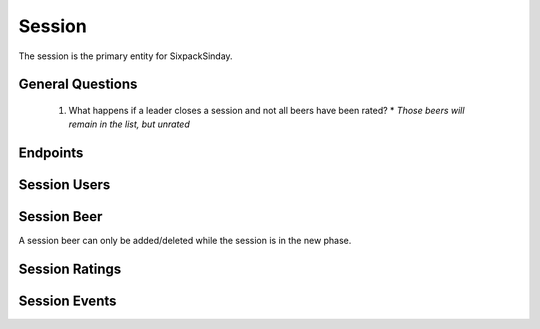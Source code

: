 Session
====================

The session is the primary entity for SixpackSinday. 

General Questions
-----------------
  #. What happens if a leader closes a session and not 
     all beers have been rated?
     * `Those beers will remain in the list, but unrated`

Endpoints
---------

.. http:get:: /session

    Return all non closed sessions
    
    :query string apptoken: App token
    :query string usertoken: User token
    :query string sessionstatustypcd: Session Status Type Code

.. http:get:: /session/<int:sessionid>

    Returns session profile

    :query string apptoken: App token
    :query string usertoken: User token


.. http:post:: /session

    Create a new session

    :query string apptoken: App token
    :query string usertoken: User token

    :form userid: User who is creating the session and
                  will be marked as the leader

    :form name: Session name
    :form theme: Theme of the session. (i.e. RennFest)
    :form location: Location of sssion which is up to the
                    user. Could be specific like an
                    address or general like Bob's kitchen
                    table
    :form dateopen: Date session is open (YYYY-MM-DD HH:MM:SS)

.. http:put:: /session/<int:sessionid>

    Edit Session profile

    :query string apptoken: App token
    :query string usertoken: User token

    :form name: Session name
    :form sessionstatustypcd: Session status code
    :form theme: Theme of the session. (i.e. RennFest)
    :form location: Location of sssion which is up to the
                    user. Could be specific like an
                    address or general like Bob's kitchen
                    table
    :form dateopen: Date session is open (YYYY-MM-DD HH:MM:SS)
    :form sessionjoincd: Bool indicator of whether to update
                         the session join code. If value is 
                         true then a new code will be generated,
                         anything else will not.

Session Users
-------------

.. http:get:: /session/<int:sessionid>/user

    Returns a list of all users in the session

    :query string apptoken: App token
    :query string usertoken: User token

.. http:get:: /session/<int:sessionid>/user/<int:userid>

    Returns list of information about user as it pertains
    to the session

    :query string apptoken: App token
    :query string usertoken: User token

.. http:post:: /session/<int:sessionid>/user

    Add a user to the session

    :query string apptoken: App token
    :query string usertoken: User token

    :form userid: Userid
    :form userroletypcd: User's role in the group
    :form userjoincd: The code to join the session


.. http:put:: /session/<int:sessionid>/user/<int:userid>

    Update user as far in the session

    :query string apptoken: App token
    :query string usertoken: User token

    :form userroletypcd: User's role in the group. Only leader is
                         allowed to change this

.. http:delete:: /session/<int:sessionid>/user/<int:userid>

    Remove user from session

    :query string apptoken: App token
    :query string usertoken: User token

Session Beer
------------

A session beer can only be added/deleted while the session is in the new phase.

.. http:get:: /session/<int:sessionid>/beer

    Get all beers registered for the session
    
    :query string apptoken: App token
    :query string usertoken: User token
    :query string beersessionstatustypcd: Filter by Beer Session Status

.. http:get:: /session/<int:sessionid>/beer/<int:sessionbeerid>

    Return beer profile for the session. Includes the 
    session beer status
    
    :query string apptoken: App token
    :query string usertoken: User token

.. http:post:: /session/<int:sessionid>/beer

    Add a beer to the session. Only leader of session can do this
    
    :query string apptoken: App token
    :query string usertoken: User token

    :form beerid: One beer id or a CSV list of beer ids.
                  Ex: sj327,97wj2,923jl

.. http:put:: /session/<int:sessionid>/beer

    Update session's beers as a group

    :query string apptoken: App token
    :query string usertoken: User token

    :form sequence: CSV list of **sessionbeerids** where the sequence of the list maps to the sequence of the session

.. http:put:: /session/<int:sessionid>/beer/<int:sessionbeerid>
    
    Update beer in session

    :query string apptoken: App token
    :query string usertoken: User token

    :form beersessionstatustypcd: The status of the beer in the session
    :form seqno: The sequence number of the beer in the session

.. http:delete:: /session/<int:sessionid>/beer/<int:sessionbeerid>

    Remove beer from session. Cannot be remove if session is closed or if beer is in a state other than new
    
    :query string apptoken: App token
    :query string usertoken: User token

Session Ratings
---------------


.. http:get:: /session/<int:sessionid>/beer/<int:sessionbeerid>/rating

    Return `all` session beer ratings for this beer
    
    :query string apptoken: App token
    :query string usertoken: User token
    :query int userid: Filter by userid
    :query string ratingtypcd: Filter by rating type

.. http:get:: /session/<int:sessionid>/beer/<int:sessionbeerid>/rating/<int:ratingid>

    Retrieve rating information

    :query string apptoken: App token
    :query string usertoken: User token


.. http:post:: /session/<int:sessionid>/beer/<int:sessionbeerid>/rating

    Create a new rating for the the session beer

    :query string apptoken: App token
    :query string usertoken: User token

    :form userid: User ID
    :form ratingval:  Rating Value
    :form ratingtypcd:  Rating Type (i.e Hoppy)
    :form comment:  User's comment. (Limit: 500 chars)

.. http:put:: /session/<int:sessionid>/beer/<int:sessionbeerid>/rating/<int:beerratingid>

    Update rating. `Only author of rating can change it. Also a beer can not be changed once it's closed``

    :query string apptoken: App token
    :query string usertoken: User token

    :form ratingval:  Rating Value
    :form comment: User comment(limit 500 chars)

.. http:delete:: /session/<int:sessionid>/beer/<int:sessionbeerid>/rating/<int:beerratingid>

    Delete rating. `Only author of rating can change it. Cannot be deleted once beer is closed.`

    :query string apptoken: App token
    :query string usertoken: User token

Session Events
---------------

.. http:get:: /session/<int:sessionid>/event

    Retrive events for a session

    :query string apptoken: App token
    :query string usertoken: User token
    :query int n: Number of events to return
    :query int startindex: Subscript index start
    :query int endindex: Subscript index end

